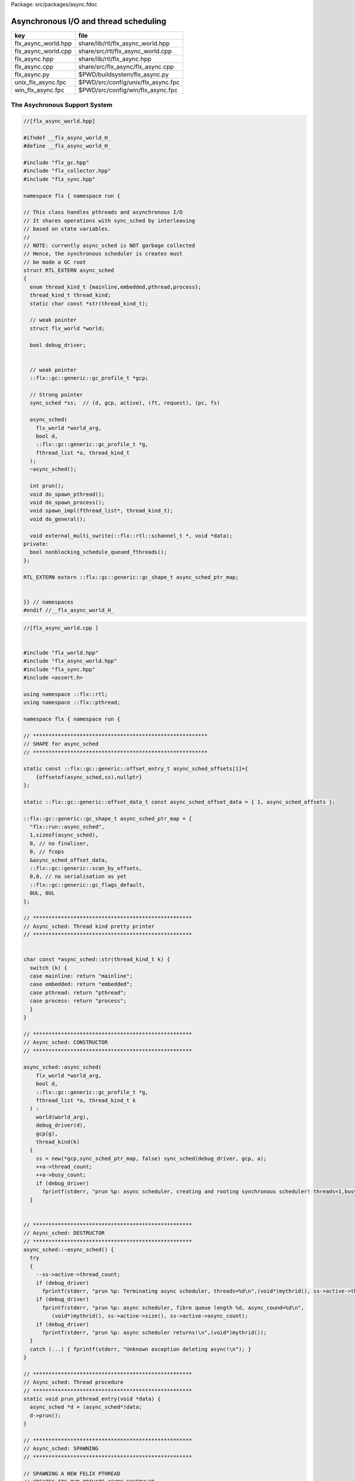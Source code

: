 Package: src/packages/async.fdoc


======================================
Asynchronous I/O and thread scheduling
======================================

=================== ==================================
key                 file                               
=================== ==================================
flx_async_world.hpp share/lib/rtl/flx_async_world.hpp  
flx_async_world.cpp share/src/rtl/flx_async_world.cpp  
flx_async.hpp       share/lib/rtl/flx_async.hpp        
flx_async.cpp       share/src/flx_async/flx_async.cpp  
flx_async.py        $PWD/buildsystem/flx_async.py      
unix_flx_async.fpc  $PWD/src/config/unix/flx_async.fpc 
win_flx_async.fpc   $PWD/src/config/win/flx_async.fpc  
=================== ==================================


The Asychronous Support System
==============================


.. index:: flx_world(struct)
.. code-block:: cpp

  //[flx_async_world.hpp]
  
  #ifndef __flx_async_world_H_
  #define __flx_async_world_H_
  
  #include "flx_gc.hpp"
  #include "flx_collector.hpp"
  #include "flx_sync.hpp"
  
  namespace flx { namespace run {
  
  // This class handles pthreads and asynchronous I/O
  // It shares operations with sync_sched by interleaving
  // based on state variables.
  //
  // NOTE: currently async_sched is NOT garbage collected
  // Hence, the synchronous scheduler is creates must
  // be made a GC root
  struct RTL_EXTERN async_sched
  {
    enum thread_kind_t {mainline,embedded,pthread,process};
    thread_kind_t thread_kind;
    static char const *str(thread_kind_t);
  
    // weak pointer
    struct flx_world *world;
  
    bool debug_driver;
  
  
    // weak pointer
    ::flx::gc::generic::gc_profile_t *gcp;
  
    // Strong pointer
    sync_sched *ss;  // (d, gcp, active), (ft, request), (pc, fs)
  
    async_sched(
      flx_world *world_arg, 
      bool d, 
      ::flx::gc::generic::gc_profile_t *g, 
      fthread_list *a, thread_kind_t
    );
    ~async_sched();
  
    int prun();
    void do_spawn_pthread();
    void do_spawn_process();
    void spawn_impl(fthread_list*, thread_kind_t);
    void do_general();
  
    void external_multi_swrite(::flx::rtl::schannel_t *, void *data);
  private:
    bool nonblocking_schedule_queued_fthreads();
  };
  
  RTL_EXTERN extern ::flx::gc::generic::gc_shape_t async_sched_ptr_map;
  
  
  }} // namespaces
  #endif //__flx_async_world_H_



.. code-block:: cpp

  //[flx_async_world.cpp ]
  
  
  #include "flx_world.hpp"
  #include "flx_async_world.hpp"
  #include "flx_sync.hpp"
  #include <assert.h>
  
  using namespace ::flx::rtl;
  using namespace ::flx::pthread;
  
  namespace flx { namespace run {
  
  // ********************************************************
  // SHAPE for async_sched 
  // ********************************************************
  
  static const ::flx::gc::generic::offset_entry_t async_sched_offsets[1]={
      {offsetof(async_sched,ss),nullptr}
  };
  
  static ::flx::gc::generic::offset_data_t const async_sched_offset_data = { 1, async_sched_offsets };
  
  ::flx::gc::generic::gc_shape_t async_sched_ptr_map = {
    "flx::run::async_sched",
    1,sizeof(async_sched),
    0, // no finaliser,
    0, // fcops
    &async_sched_offset_data, 
    ::flx::gc::generic::scan_by_offsets,
    0,0, // no serialisation as yet
    ::flx::gc::generic::gc_flags_default,
    0UL, 0UL
  };
  
  // ***************************************************
  // Async_sched: Thread kind pretty printer
  // ***************************************************
  
  
  char const *async_sched::str(thread_kind_t k) {
    switch (k) {
    case mainline: return "mainline";
    case embedded: return "embedded";
    case pthread: return "pthread";
    case process: return "process";
    }
  }
  
  // ***************************************************
  // Async_sched: CONSTRUCTOR
  // ***************************************************
  
  async_sched::async_sched(
      flx_world *world_arg, 
      bool d, 
      ::flx::gc::generic::gc_profile_t *g, 
      fthread_list *a, thread_kind_t k
    ) : 
      world(world_arg), 
      debug_driver(d), 
      gcp(g),
      thread_kind(k)
    { 
      ss = new(*gcp,sync_sched_ptr_map, false) sync_sched(debug_driver, gcp, a); 
      ++a->thread_count;
      ++a->busy_count;
      if (debug_driver)
        fprintf(stderr, "prun %p: async scheduler, creating and rooting synchronous scheduler! threads=1,busy=1\n",(void*)mythrid());
    }
  
  
  // ***************************************************
  // Async_sched: DESTRUCTOR
  // ***************************************************
  async_sched::~async_sched() {
    try
    {
      --ss->active->thread_count;
      if (debug_driver)
        fprintf(stderr, "prun %p: Terminating async scheduler, threads=%d\n",(void*)mythrid(), ss->active->thread_count.load());
      if (debug_driver)
        fprintf(stderr, "prun %p: async scheduler, fibre queue length %d, async_cound=%d\n",
           (void*)mythrid(), ss->active->size(), ss->active->async_count);
      if (debug_driver)
        fprintf(stderr, "prun %p: async scheduler returns!\n",(void*)mythrid());
    }
    catch (...) { fprintf(stderr, "Unknown exception deleting async!\n"); }
  }
  
  // ***************************************************
  // Async_sched: Thread procedure 
  // ***************************************************
  static void prun_pthread_entry(void *data) {
    async_sched *d = (async_sched*)data;
    d->prun();
  }
  
  // ***************************************************
  // Async_sched: SPAWNING
  // ***************************************************
  
  // SPAWNING A NEW FELIX PTHREAD
  // CREATES ITS OWN PRIVATE ASYNC SCHEDULER 
  // CREATES ITS OWN PRIVATE SYNC SCHEDULER
  // SHARES WORLD INCLUDING COLLECTOR
  // REGISTERS IN THREAD_CONTROL
  void async_sched::do_spawn_process()
  {
    // this is safe (at the moment) because, if the active list
    // is already in use by other processes, we're just overwriting
    // the lock pointer with its existing value. If the list isn't
    // in use by other processes, the lock pointer is NULL,
    // but this thread is the one running the current process,
    // so it can't race with itself. 
    ss->active->lockneeded = true;
    spawn_impl (ss->active,process);
  }
  void async_sched::do_spawn_pthread()
  {
    fthread_list *pactive = new(*gcp, ::flx::run::fthread_list_ptr_map,false) fthread_list(gcp);
    spawn_impl (pactive,pthread);
  }
  
  void async_sched::spawn_impl(fthread_list *pactive, thread_kind_t k) {
  
    fthread_t *ftx = ss->request->svc_fthread_req.fthread;
    if (debug_driver)
      fprintf(stderr, "[prun %p: spawn_pthread] Spawn pthread %p\n", (void*)mythrid(), ftx);
    {
      spinguard dummy(pactive->lockneeded, &(pactive->active_lock));
      // SHOULD THIS BE HERE?? The async scheduler isn't created yet.
      // maybe we should do this "properly" after it is (in the next statement!)
      // NO NO! This is ALL BAD! Some OTHER thread might run this routine!
      pactive->push_front(ftx);
    }
    void *data = new  (*gcp, async_sched_ptr_map, false) async_sched(world,debug_driver, gcp, pactive,k);
  
    if (debug_driver)
      fprintf(stderr, "[prun %p: spawn_pthread] Starting new pthread, thread counter= %zu\n",
        (void*)mythrid(), gcp->collector->get_thread_control()->thread_count());
  
    {
      // We use a hard (not Felix aware) lock here
      // because the Felix system is in an incoherent state
      // between the OS thread spawn, and the thread's registration
      ::std::mutex spawner_lock;
      ::std::condition_variable_any spawner_cond;
      bool spawner_flag = false;
      ::std::unique_lock< ::std::mutex> locktite(spawner_lock);
      flx_detached_thread_t().init(prun_pthread_entry, data, gcp->collector->get_thread_control(), 
        &spawner_lock, &spawner_cond,
        &spawner_flag
      );
  
      if (debug_driver)
        fprintf(stderr,
          "[prun: spawn_pthread] Thread %p waiting for spawned thread to register itself\n",
          (void*)get_current_native_thread());
  
      while (!spawner_flag)
        spawner_cond.wait(spawner_lock);
  
      if (debug_driver)
        fprintf(stderr,
          "[prun: spawn_pthread] Thread %p notes spawned thread has registered itself\n",
          (void*)get_current_native_thread());
    }
  }
  // ***************************************************
  // Async_sched: ASYNC REQUEST DISPATCH
  // ***************************************************
  void async_sched::do_general()
  {
    if (debug_driver)
      fprintf(stderr, "[prun %p: svc_general] from fthread=%p\n", (void*)mythrid(),ss->ft);
  
    if(debug_driver)
      fprintf(stderr, "[prun %p: svc_general] async=%p, ptr_create_async_hooker=%p\n", 
        (void*)mythrid(), ss->active-> async,
        world->c->ptr_create_async_hooker)
      ;
    if (!ss->active->async) 
    {
      ss->active->async = world->create_demux();
    }
    ++ss->active->async_count;
    if (debug_driver)
      fprintf(stderr,
         "[prun: svc_general] Async system created: %p, count %zu\n",
         ss->active->async,ss->active->async_count);
    ::flx::async::flx_driver_request_base *dreq =  ss->request->svc_general_req.pgeneral;
    if (debug_driver)
      fprintf(stderr, "[prun: svc_general] Request object %p\n", dreq);
  
    // requests are now ALWAYS considered asynchronous
    // even if the request handler reschedules them immediately
    ss->active->async->handle_request(dreq, ss->ft);
    if (debug_driver)
      fprintf(stderr, "[prun: svc_general] Request object %p captured fthread %p \n", dreq, ss->ft);
    if (debug_driver)
      fprintf(stderr, "[prun: svc_general] Request object %p\n", dreq);
    gcp->collector->add_root(ss->ft);
    ss->ft = 0; 
    if(debug_driver)
      fprintf(stderr,"[prun: svc_general] request dispatched..\n");
  }
  
  // calls thread_control_t::yield which does a world stop check
  static void sleep(thread_control_base_t *tc, size_t ns) 
  {
    assert(tc);
    tc->yield();
    ::std::this_thread::sleep_for(::std::chrono::milliseconds(1000)); // 1 second, temporarily
    ::std::this_thread::yield();
  }
  
  
  // ***************************************************
  // Async_sched:  MASTER SCHEDULER
  // ***************************************************
  int async_sched::prun() {
  sync_run:
    // RUN SYNCHRONOUS SCHEDULER
    if (debug_driver)
      fprintf(stderr, "prun %s %p: sync_run\n", str(thread_kind),(void*)mythrid());
  
    if (debug_driver)
      fprintf(stderr, "prun %s %p: Before running: Sync state is %s\n", str(thread_kind),(void*)mythrid(),
        ss->get_fpc_desc());
  
    sync_sched::fstate_t fs = ss->frun();
  
    if (debug_driver)
      fprintf(stderr, "prun %s %p: After running: Sync state is %s/%s\n", str(thread_kind),(void*)mythrid(),
        ss->get_fstate_desc(fs), ss->get_fpc_desc());
  
    switch(fs)
    {
      // HANDLE DELEGATED SERVICE REQUESTS
      case sync_sched::delegated:
        if (debug_driver)
          fprintf(stderr, "sync_sched %p:delegated request %d\n", str(thread_kind),(void*)mythrid(), ss->request->svc_req);
        switch (ss->request->svc_req) 
        {
          case svc_spawn_pthread: do_spawn_pthread(); goto sync_run;
          case svc_spawn_process: do_spawn_process(); goto sync_run;
  
          case svc_general: do_general(); goto sync_run;
  
          default:
            fprintf(stderr,
              "prun: Unknown service request code 0x%x\n", ss->request->svc_req);
            abort();
        }
  
      // SCHEDULE ANY ASYNCHRONOUSLY QUEUED FTHREADS
      case sync_sched::blocked: // ran out of active threads - are there any in the async queue?
        --ss->active->busy_count;
        switch (thread_kind) 
        {
          case mainline:
          case pthread:
            // gain exclusive control
            while(!ss->active->qisblocked.test_and_set());
            if (ss->active->async_count > 0) 
            {
              if (debug_driver)
                fprintf(stderr, "prun: %s %p Async blocking\n", str(thread_kind), (void*)mythrid());
              ss->ft = ss->active->async->dequeue(); // get fibre
              gcp->collector->remove_root(ss->ft); // transfer ownership
              --ss->active->async_count; // accounting
              ss->active->qisblocked.clear(); // release control
              ++ss->active->busy_count;
              goto sync_run; // do work
            }
            if (ss->active->busy_count.load() == 0) {
              // no work to do, no jobs pending, and no workers to make work, so return
              if (debug_driver)
                fprintf(stderr, "prun: %s %p Async returning\n", str(thread_kind), (void*)mythrid());
              return 0;
            }
            else  // some processes are busy, they might make work so delay and retry later
            {
              ss->active->qisblocked.clear(); // release control
              // DELAY
              if (debug_driver)
                fprintf(stderr, "prun: %s %p Async delaying thread_count=%d, busy_count=%d\n", 
                  str(thread_kind), (void*)mythrid(), ss->active->thread_count.load(),ss->active->busy_count.load());
              sleep(gcp->collector->get_thread_control(), 10.00); // nanoseconds
              ++ss->active->busy_count;
              goto sync_run;
            }
  
          case process:
            if (ss->active->qisblocked.test_and_set()) 
            {
              if (ss->active->async_count > 0) 
              {
                if (debug_driver)
                  fprintf(stderr, "prun: %s %p Async WAIT\n", str(thread_kind), (void*)mythrid());
                auto ftp = ss->active->async->maybe_dequeue(); // get fibre
                if(ftp != nullptr) {
                  ss->push_front(ftp);
                  gcp->collector->remove_root(ftp); // transfer ownership
                  --ss->active->async_count; // accounting
                }
                ss->active->qisblocked.clear(); // release control
                ++ss->active->busy_count;
                goto sync_run; // do work
              }
              if (ss->active->busy_count.load() == 0) {
                // no work to do, no jobs pending, and no workers to make work, so return
                if (debug_driver)
                  fprintf(stderr, "prun: %s %p Async returning\n", str(thread_kind), (void*)mythrid());
                return 0;
              }
            }
  
            // DELAY
            sleep(gcp->collector->get_thread_control(), 10.00); // nanoseconds
            ++ss->active->busy_count;
            goto sync_run;
  
          case embedded:
            if (ss->active->qisblocked.test_and_set())
              if(nonblocking_schedule_queued_fthreads()) goto sync_run;
            return ss->active->async_count;
         }
  
      default:
        fprintf(stderr, "prun: Unknown frun return status 0x%4x\n", fs);
        abort();
    } // switch
  
  }
  
  // ***************************************************
  // Async_sched:  COMPLETED ASYNC RETRIEVAL
  // ***************************************************
  
  // this routine is used when there are no fthreads left on the
  // sync scheduler list
  //
  // assuming async is enabled, it checks to see if there are
  // pending async jobs. If so and the block flag is set,
  // it blocks the pthread until at least one of the pending jobs completes.
  // The routine returns true of some async jobs completed and put on
  // the sync scheduler active list.
  
  // As it is, this routine cannot be called with block_flag set
  // by multiple threads. First, critical sections are not protected.
  // However even if they were, if two threads block with async->dequeue,
  // then one might empty all the pending fibres out and return,
  // leaving all the rest of the thread locked up.
  
  // One solution is to simply poll to see if there's anything
  // read to fetch. If so fetch it, fine. If not, return, wait a bit,
  // and try again. This introduces an uncomfortable lag though.
  //
  // Another solution is to have the first thread block,
  // and then have the other threads suspend with a condition variable.
  // They check:
  //  (a) there is no stuff on the active list
  //  (b) there is stuff on the async list
  //  (c) there is no thread already waiting on the async list
  // If these conditions are met the thread goes to sleep and waits
  // for a signal.
  //
  // Note if there is no thread waiting but (a) and (b) are met,
  // the thread can dive in and become the waiter.
  
  
  bool async_sched::nonblocking_schedule_queued_fthreads() {
    if (debug_driver) {
      fprintf(stderr,
        "prun %s %p: out of active synchronous threads, trying async, pending=%zu\n", str(thread_kind), (void*)mythrid(), ss->active->async_count);
    }
    int scheduled_some = 0;
    if (ss->active->async && ss->active->async_count > 0) {
        fthread_t* ftp = ss->active->async->maybe_dequeue();
        while (ftp) {
          if (debug_driver)
            fprintf(stderr, "prun %p:ret mode: Async Retrieving fthread %p\n", (void*)mythrid(), ftp);
          gcp->collector->remove_root(ftp);
          ss->push_front(ftp);
          --ss->active->async_count;
          ++scheduled_some;
          ftp = ss->active->async->maybe_dequeue();
      }
    }
    return scheduled_some != 0;
  }
  
  
  // ***************************************************
  // Async_sched:  EXTERNAL MULTIWRITE HOOK
  // ***************************************************
  
  void async_sched::external_multi_swrite(::flx::rtl::schannel_t *chan, void *data)
    {
      ss->external_multi_swrite (chan,data);
    }
  
  
  }} // namespaces
  
The Asynchronous I/O interface.
-------------------------------

The embedding system depends on the interface but
not the implementation.
 

.. index:: ASYNC_EXTERN(class)
.. index:: ASYNC_EXTERN(class)
.. index:: ASYNC_EXTERN(class)
.. code-block:: cpp

  //[flx_async.hpp]
  #ifndef __FLX_ASYNC_H__
  #define __FLX_ASYNC_H__
  #include "flx_rtl_config.hpp"
  #include "flx_rtl.hpp"
  #include "pthread_bound_queue.hpp"
  
  #ifdef BUILD_ASYNC
  #define ASYNC_EXTERN FLX_EXPORT
  #else
  #define ASYNC_EXTERN FLX_IMPORT
  #endif
  
  // GLOBAL NAMESPACE!
  
  class ASYNC_EXTERN async_hooker {
  public:
    virtual flx::rtl::fthread_t *dequeue()=0;
    virtual flx::rtl::fthread_t *maybe_dequeue()=0;
    virtual void handle_request(::flx::async::flx_driver_request_base *data, flx::rtl::fthread_t *ss)=0;
    virtual ~async_hooker();
  };
  
  typedef
  async_hooker *
  create_async_hooker_t
  (
    ::flx::pthread::thread_control_base_t*,
    int n0,   // bound on resumable thread queue
    int n1,   // bound on general input job queue
    int m1,   // number of threads in job pool
    int n2,   // bound on async fileio job queue
    int m2    // number of threads doing async fileio
  );
  
  extern "C" {
  ASYNC_EXTERN async_hooker *
  create_async_hooker
  (
    ::flx::pthread::thread_control_base_t*,
    int n0,   // bound on resumable thread queue
    int n1,   // bound on general input job queue
    int m1,   // number of threads in job pool
    int n2,   // bound on async fileio job queue
    int m2    // number of threads doing async fileio
  );
  }
  
  namespace flx { namespace async {
  struct ASYNC_EXTERN finote_t
  {
    virtual void signal()=0;
    virtual ~finote_t();
  };
  
  class ASYNC_EXTERN wakeup_fthread_t : public finote_t
  {
    ::flx::rtl::fthread_t *f;
    ::flx::pthread::bound_queue_t *q;
  public:
    wakeup_fthread_t(::flx::pthread::bound_queue_t *q_a, ::flx::rtl::fthread_t *f_a);
    void signal () { q->enqueue(f); }
  };
  
  
  class ASYNC_EXTERN flx_driver_request_base {
      finote_t *fn;
      virtual bool start_async_op_impl() = 0;
  public:
      flx_driver_request_base();
      virtual ~flx_driver_request_base(); // so destructors work
  
      // returns finished flag (async may fail or immediately finish)
      void start_async_op(finote_t *fn_a);
      void notify_finished();
  };
  
  }}
  
  #endif


.. index:: async_hooker_impl(class)
.. index:: proto_async(class)
.. code-block:: cpp

  //[flx_async.cpp]
  #include "flx_async.hpp"
  #include "pthread_bound_queue.hpp"
  #include "flx_rtl.hpp"
  #include <cassert>
  #include <stdio.h>
  
  using namespace ::flx::rtl;
  using namespace ::flx::pthread;
  using namespace ::flx::async;
  
  async_hooker::~async_hooker(){ }
  
  namespace flx { namespace async {
  
  // FINISHED NOTIFIER
  finote_t::~finote_t(){}
  
  // DERIVED NOTIFIER WHICH DOES FTHREAD WAKEUP
  // BY ENQUEUING THE FTHREAD INTO THE READY QUEUE 
  wakeup_fthread_t::wakeup_fthread_t(
    ::flx::pthread::bound_queue_t *q_a, 
    ::flx::rtl::fthread_t *f_a) 
  : f(f_a), q(q_a) {}
  
  // ASYNC HOOKER IMPLEMENTATION STAGE 1
  // Introduces new virtual get_ready_queue().
  class async_hooker_impl : public async_hooker {
  public:
    virtual bound_queue_t *get_ready_queue()=0;
    ~async_hooker_impl() {}
    void handle_request(flx::async::flx_driver_request_base *pgeneral,fthread_t *ss)
    {
      flx::async::flx_driver_request_base* dreq = pgeneral;
      finote_t *fn = new wakeup_fthread_t(get_ready_queue(),ss);
      dreq->start_async_op(fn);
    }
  };
  
  
  // ASYNC HOOKER IMPLEMENTATION STAGE 2
  // Provides the ready queue and the dequeuing operations
  class proto_async : public async_hooker_impl
  {
      bound_queue_t async_ready;
  
  public:
     proto_async(thread_control_base_t *tc, int n0, int n1, int m1, int n2, int m2) :
       async_ready(tc,n0)
     {}
  
    ~proto_async(){}
  
    bound_queue_t *get_ready_queue() { return &async_ready; }
  
    fthread_t* dequeue()
    {
      return (fthread_t*)async_ready.dequeue();
    }
    fthread_t* maybe_dequeue()
    {
      return (fthread_t*)async_ready.maybe_dequeue();
    }
  };
  
  
  // DRIVER REQUEST BASE
  // THIS IS USED TO BUILD REQUESTS
  // PROVIDES DEFAULT NOTIFY_FINISHED ROUTINE WHICH USE FINOTE SIGNAL
  // DO ASYNC OP JUST CALLS DRIVED CLASS DO_ASYNC_OP_IMPL
  flx_driver_request_base::flx_driver_request_base() : fn(0) {}
  flx_driver_request_base::~flx_driver_request_base() {}       // so destructors work
  
  void flx_driver_request_base:: start_async_op(finote_t *fn_a)
  {
    //fprintf(stderr,"start async op %p, set fn = %p\n",this,fn_a);
    assert(fn==0);
    fn = fn_a;
    bool completed =  start_async_op_impl();
    if(completed)
    {
      fprintf(stderr,"instant complete\n");
      notify_finished();
    }
    else
    {
      //fprintf(stderr,"Pending\n");
    }
  }
  
  void flx_driver_request_base:: notify_finished()
  {
    //fprintf(stderr, "faio_req=%p, Notify finished %p\n", this,fn);
    assert(fn!=0);
    finote_t *fin = fn;
    fn=0;
    fin->signal();
    delete fin;
    //fprintf(stderr, "faio_req=%p, FINISHED\n",this);
  }
  
  }}
  
  async_hooker *create_async_hooker(thread_control_base_t *tc, int n0,int n1,int m1,int n2,int m2) {
    return new ::flx::async::proto_async(tc,n0,n1,m1,n2,m2);
  }
  
  


Config
======


.. code-block:: fpc

  //[unix_flx_async.fpc]
  Name: flx_async
  Description: Async hook
  provides_dlib: -lflx_async_dynamic
  provides_slib: -lflx_async_static
  includes: '"flx_async.hpp"'
  Requires: flx_pthread flx_gc flx 
  macros: BUILD_ASYNC
  library: flx_async
  srcdir: src/flx_async
  src: .*\.cpp


.. code-block:: fpc

  //[win_flx_async.fpc]
  Name: flx_async
  Description: Async hook
  provides_dlib: /DEFAULTLIB:flx_async_dynamic
  provides_slib: /DEFAULTLIB:flx_async_static
  includes: '"flx_async.hpp"'
  Requires: flx_pthread flx_gc flx 
  macros: BUILD_ASYNC
  library: flx_async
  srcdir: src/flx_async
  src: .*\.cpp


.. code-block:: python

  #[flx_async.py]
  import fbuild
  from fbuild.functools import call
  from fbuild.path import Path
  from fbuild.record import Record
  from fbuild.builders.file import copy
  
  import buildsystem
  
  # ------------------------------------------------------------------------------
  
  def build_runtime(phase):
      path = Path (phase.ctx.buildroot/'share'/'src/flx_async')
      #buildsystem.copy_hpps_to_rtl(phase.ctx,
      #    path / 'flx_async.hpp',
      #)
  
      dst = 'host/lib/rtl/flx_async'
      suffix = '.so'
      srcs = [phase.ctx.buildroot/'share'/'src/flx_async/flx_async.cpp']
      includes = [
          phase.ctx.buildroot / 'host/lib/rtl',
          phase.ctx.buildroot / 'share/lib/rtl'
      ]
      macros = ['BUILD_ASYNC']
      libs = [
          call('buildsystem.flx_pthread.build_runtime', phase),
          call('buildsystem.flx_gc.build_runtime', phase),
      ]
  
      return Record(
          static=buildsystem.build_cxx_static_lib(phase, dst, srcs,
              includes=includes,
              macros=macros,
              libs=[lib.static for lib in libs]),
          shared=buildsystem.build_cxx_shared_lib(phase, dst, srcs,
              includes=includes,
              macros=macros,
              libs=[lib.shared for lib in libs]))




